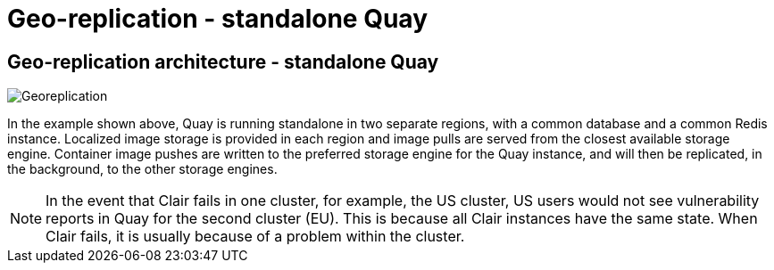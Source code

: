 [[georepl-arch-standalone]]
= Geo-replication - standalone Quay

== Geo-replication architecture - standalone Quay

image:178_Quay_architecture_0821_georeplication.png[Georeplication]

In the example shown above, Quay is running standalone in two separate regions, with a common database and a common Redis instance. Localized image storage is provided in each region and image pulls are served from the closest available storage engine. Container image pushes are written to the preferred storage engine for the Quay instance, and will then be replicated, in the background, to the other storage engines.

[NOTE]
====
In the event that Clair fails in one cluster, for example, the US cluster, US users would not see vulnerability reports in Quay for the second cluster (EU). This is because all Clair instances have the same state. When Clair fails, it is usually because of a problem within the cluster.
====
